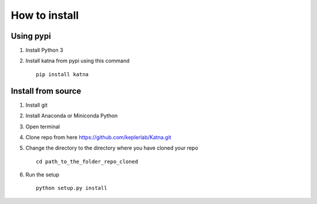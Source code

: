 How to install
==============
Using pypi
----------
1) Install Python 3
2) Install katna from pypi using this command ::

    pip install katna



Install from source
-------------------
1) Install git
2) Install Anaconda or Miniconda Python
3) Open terminal
4) Clone repo from here https://github.com/keplerlab/Katna.git
5) Change the directory to the directory where you have cloned your repo ::

    cd path_to_the_folder_repo_cloned

6) Run the setup ::

      python setup.py install



